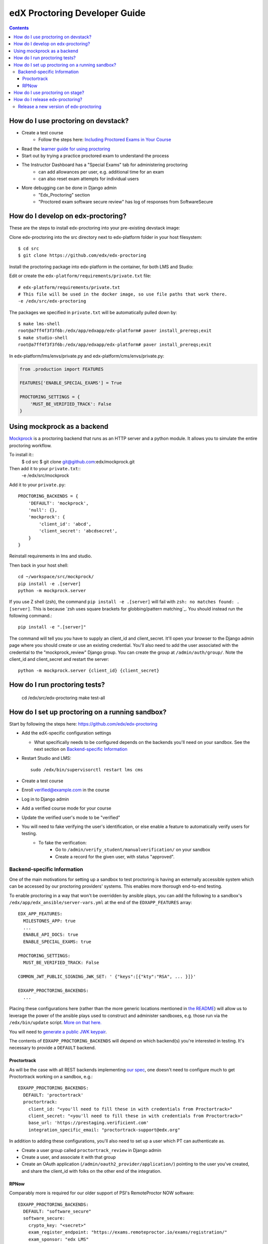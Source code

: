edX Proctoring Developer Guide
==============================

.. contents::


How do I use proctoring on devstack?
------------------------------------
* Create a test course
    * Follow the steps here: `Including Proctored Exams in Your Course <https://edx.readthedocs.io/projects/edx-partner-course-staff/en/latest/proctored_exams/proctored_enabling.html>`_
* Read the `learner guide for using proctoring <http://edx.readthedocs.io/projects/edx-guide-for-students/en/latest/completing_assignments/SFD_proctored_exams.html>`_
* Start out by trying a practice proctored exam to understand the process
* The Instructor Dashboard has a "Special Exams" tab for administering proctoring
    * can add allowances per user, e.g. additional time for an exam
    * can also reset exam attempts for individual users
* More debugging can be done in Django admin
    * "Edx_Proctoring" section
    * "Proctored exam software secure review" has log of responses from SoftwareSecure

How do I develop on edx-proctoring?
-----------------------------------

These are the steps to install edx-proctoring into your pre-existing devstack image:

Clone edx-proctoring into the src directory next to edx-platform folder in your host filesystem::

    $ cd src
    $ git clone https://github.com/edx/edx-proctoring

Install the proctoring package into edx-platform in the container, for both LMS and Studio:

Edit or create the ``edx-platform/requirements/private.txt`` file::

    # edx-platform/requirements/private.txt
    # This file will be used in the docker image, so use file paths that work there.
    -e /edx/src/edx-proctoring

The packages we specified in ``private.txt`` will be automatically pulled down by::

    $ make lms-shell
    root@a7ff4f3f3f6b:/edx/app/edxapp/edx-platform# paver install_prereqs;exit
    $ make studio-shell
    root@a7ff4f3f3f6b:/edx/app/edxapp/edx-platform# paver install_prereqs;exit

In edx-platform/lms/envs/private.py and edx-platform/cms/envs/private.py:

.. code-block:: python

    from .production import FEATURES
     
    FEATURES['ENABLE_SPECIAL_EXAMS'] = True

    PROCTORING_SETTINGS = {
        'MUST_BE_VERIFIED_TRACK': False
    }


Using mockprock as a backend
----------------------------

`Mockprock <https://github.com/edx/mockprock>`_ is a proctoring backend that runs as an HTTP server and a python module. It allows you to simulate the entire proctoring workflow.

To install it::
    $ cd src
    $ git clone git@github.com:edx/mockprock.git

Then add it to your ``private.txt``::
    -e /edx/src/mockprock

Add it to your ``private.py``::

    PROCTORING_BACKENDS = {
        'DEFAULT': 'mockprock',
        'null': {},
        'mockprock': {
            'client_id': 'abcd',
            'client_secret': 'abcdsecret',
        }
    }

Reinstall requirements in lms and studio.

Then back in your host shell::

    cd ~/workspace/src/mockprock/
    pip install -e .[server]
    python -m mockprock.server

If you use Z shell (zsh), the command ``pip install -e .[server]`` will fail with ``zsh: no matches found: .[server]``. This is because `zsh uses square brackets for globbing/pattern matching`_. You should instead run the following command.::

   pip install -e ".[server]"

.. _"zsh uses square brackets for globbing/pattern matching": https://stackoverflow.com/questions/30539798/zsh-no-matches-found-requestssecurity

The command will tell you you have to supply an client_id and client_secret. It'll open your browser to the Django admin page where you should create or use an existing credential. You'll also need to add the user associated with the credential to the "mockprock_review" Django group. You can create the group at ``/admin/auth/group/``. Note the client_id and client_secret and restart the server::

    python -m mockprock.server {client_id} {client_secret}


How do I run proctoring tests?
------------------------------

    cd /edx/src/edx-proctoring
    make test-all


How do I set up proctoring on a running sandbox?
------------------------------------------------

Start by following the steps here: https://github.com/edx/edx-proctoring

* Add the edX-specific configuration settings

  * What specifically needs to be configured depends on the backends
    you'll need on your sandbox. See the next section on
    `Backend-specific Information`_
* Restart Studio and LMS::

    sudo /edx/bin/supervisorctl restart lms cms

* Create a test course

* Enroll verified@example.com in the course
* Log in to Django admin
* Add a verified course mode for your course
* Update the verified user's mode to be "verified"
* You will need to fake verifying the user's identification, or else enable a feature to automatically verify users for testing. 
    * To fake the verification:
        * Go to ``/admin/verify_student/manualverification/`` on your sandbox
        * Create a record for the given user, with status "approved".

Backend-specific Information
^^^^^^^^^^^^^^^^^^^^^^^^^^^^

One of the main motivations for setting up a sandbox to test
proctoring is having an externally accessible system which can be
accessed by our proctoring providers' systems. This enables more
thorough end-to-end testing.

To enable proctoring in a way that won't be overridden by ansible
plays, you can add the following to a sandbox's
``/edx/app/edx_ansible/server-vars.yml`` at the end of the
``EDXAPP_FEATURES`` array::

  EDX_APP_FEATURES:
    MILESTONES_APP: true
    ...
    ENABLE_API_DOCS: true
    ENABLE_SPECIAL_EXAMS: true

  PROCTORING_SETTINGS:
    MUST_BE_VERIFIED_TRACK: False

  COMMON_JWT_PUBLIC_SIGNING_JWK_SET: ' {"keys":[{"kty":"RSA", ... }]}'

  EDXAPP_PROCTORING_BACKENDS:
    ...

Placing these configurations here (rather than the more generic
locations mentioned in `the README`_) will allow us to leverage the
power of the ansible plays used to construct and administer
sandboxes, e.g. those run via the ``/edx/bin/update`` script.
`More on that here.`_

You will need to `generate a public JWK keypair`_.

The contents of ``EDXAPP_PROCTORING_BACKENDS`` will depend on which
backend(s) you're interested in testing. It's necessary to provide a
``DEFAULT`` backend.

Proctortrack
""""""""""""

As will be the case with all REST backends implementing `our spec`_, one
doesn't need to configure much to get Proctortrack working on a
sandbox, e.g.::
  EDXAPP_PROCTORING_BACKENDS:
    DEFAULT: 'proctortrack'
    proctortrack:
      client_id: "<you'll need to fill these in with credentials from Proctortrack>"
      client_secret: "<you'll need to fill these in with credentials from Proctortrack>"
      base_url: 'https://prestaging.verificient.com'
      integration_specific_email: "proctortrack-support@edx.org"

In addition to adding these configurations, you'll also need to set up
a user which PT can authenticate as.

* Create a user group called ``proctortrack_review`` in Django admin
* Create a user, and associate it with that group
* Create an OAuth application
  (``/admin/oauth2_provider/application/``) pointing to the user
  you've created, and share the client_id with folks on the other end
  of the integration.

.. _our spec: ./backends.rst
.. _the README: https://github.com/edx/edx-proctoring
.. _generate a public JWK keypair: https://mkjwk.org/
.. _More on that here.: https://openedx.atlassian.net/wiki/spaces/EdxOps/pages/13960183/Sandboxes#Sandboxes-Updatingcode

RPNow
"""""

Comparably more is required for our older support of PSI's RemoteProctor NOW software::

  EDXAPP_PROCTORING_BACKENDS:
    DEFAULT: "software_secure"
    software_secure:
      crypto_key: "<secret>"
      exam_register_endpoint: "https://exams.remoteproctor.io/exams/registration/"
      exam_sponsor: "edx LMS"
      organization: "edxdev"
      secret_key_id: "<secret>"
      secret_key: "<secret>"
      software_download_url: "http://edxdev.remoteproctor.com"
      send_email: true

At edX, we keep these non-production secrets stored behind `a private confluence document`_.

.. _a private confluence document: https://openedx.atlassian.net/wiki/spaces/EDUCATOR/pages/160027798/Software+Secure+debug+proctoring+configuration

How do I use proctoring on stage?
---------------------------------

* Create a test user that is not staff

Note: you can create new emails by adding a suffix starting with + to your edX email
For example, andya+test@edx.org

* Enroll for the `proctoring test course <https://courses.stage.edx.org/courses/course-v1:Proctoring2+Proctoring2+Proctoring2/info>`_
* Sign up for the verified track
* When paying, use one of the `test credit cards <http://www.cybersource.com/developers/other_resources/quick_references/test_cc_numbers/>`_

Note: you can use any expiration date in the future, and any three digit CVN

How do I release edx-proctoring?
--------------------------------
When releasing a new version of edx-proctoring, we use a process that is very similar to edx-platform. However, since edx-proctoring is a dependent library for edx-platform, there are some differences.

Release a new version of edx-proctoring
^^^^^^^^^^^^^^^^^^^^^^^^^^^^^^^^^^^^^^^

* Update the version in ``edx_proctoring/__init__.py`` and ``package.json``
* Create a `new release on GitHub <https://github.com/edx/edx-proctoring/releases>`_ using the version number 
* Send an email to release-notifications@edx.org announcing the new version
* Update edx-platform to use the new version
    * In edx-platform, create a branch and update the requirements/edx/base.in file to reflect the new tagged branch. 
* create a PR of this branch in edx-platform onto edx-platform:master
* Once the PR onto edx-platform has been merged, the updated edx-proctoring will be live in production when the normally scheduled release completes.
